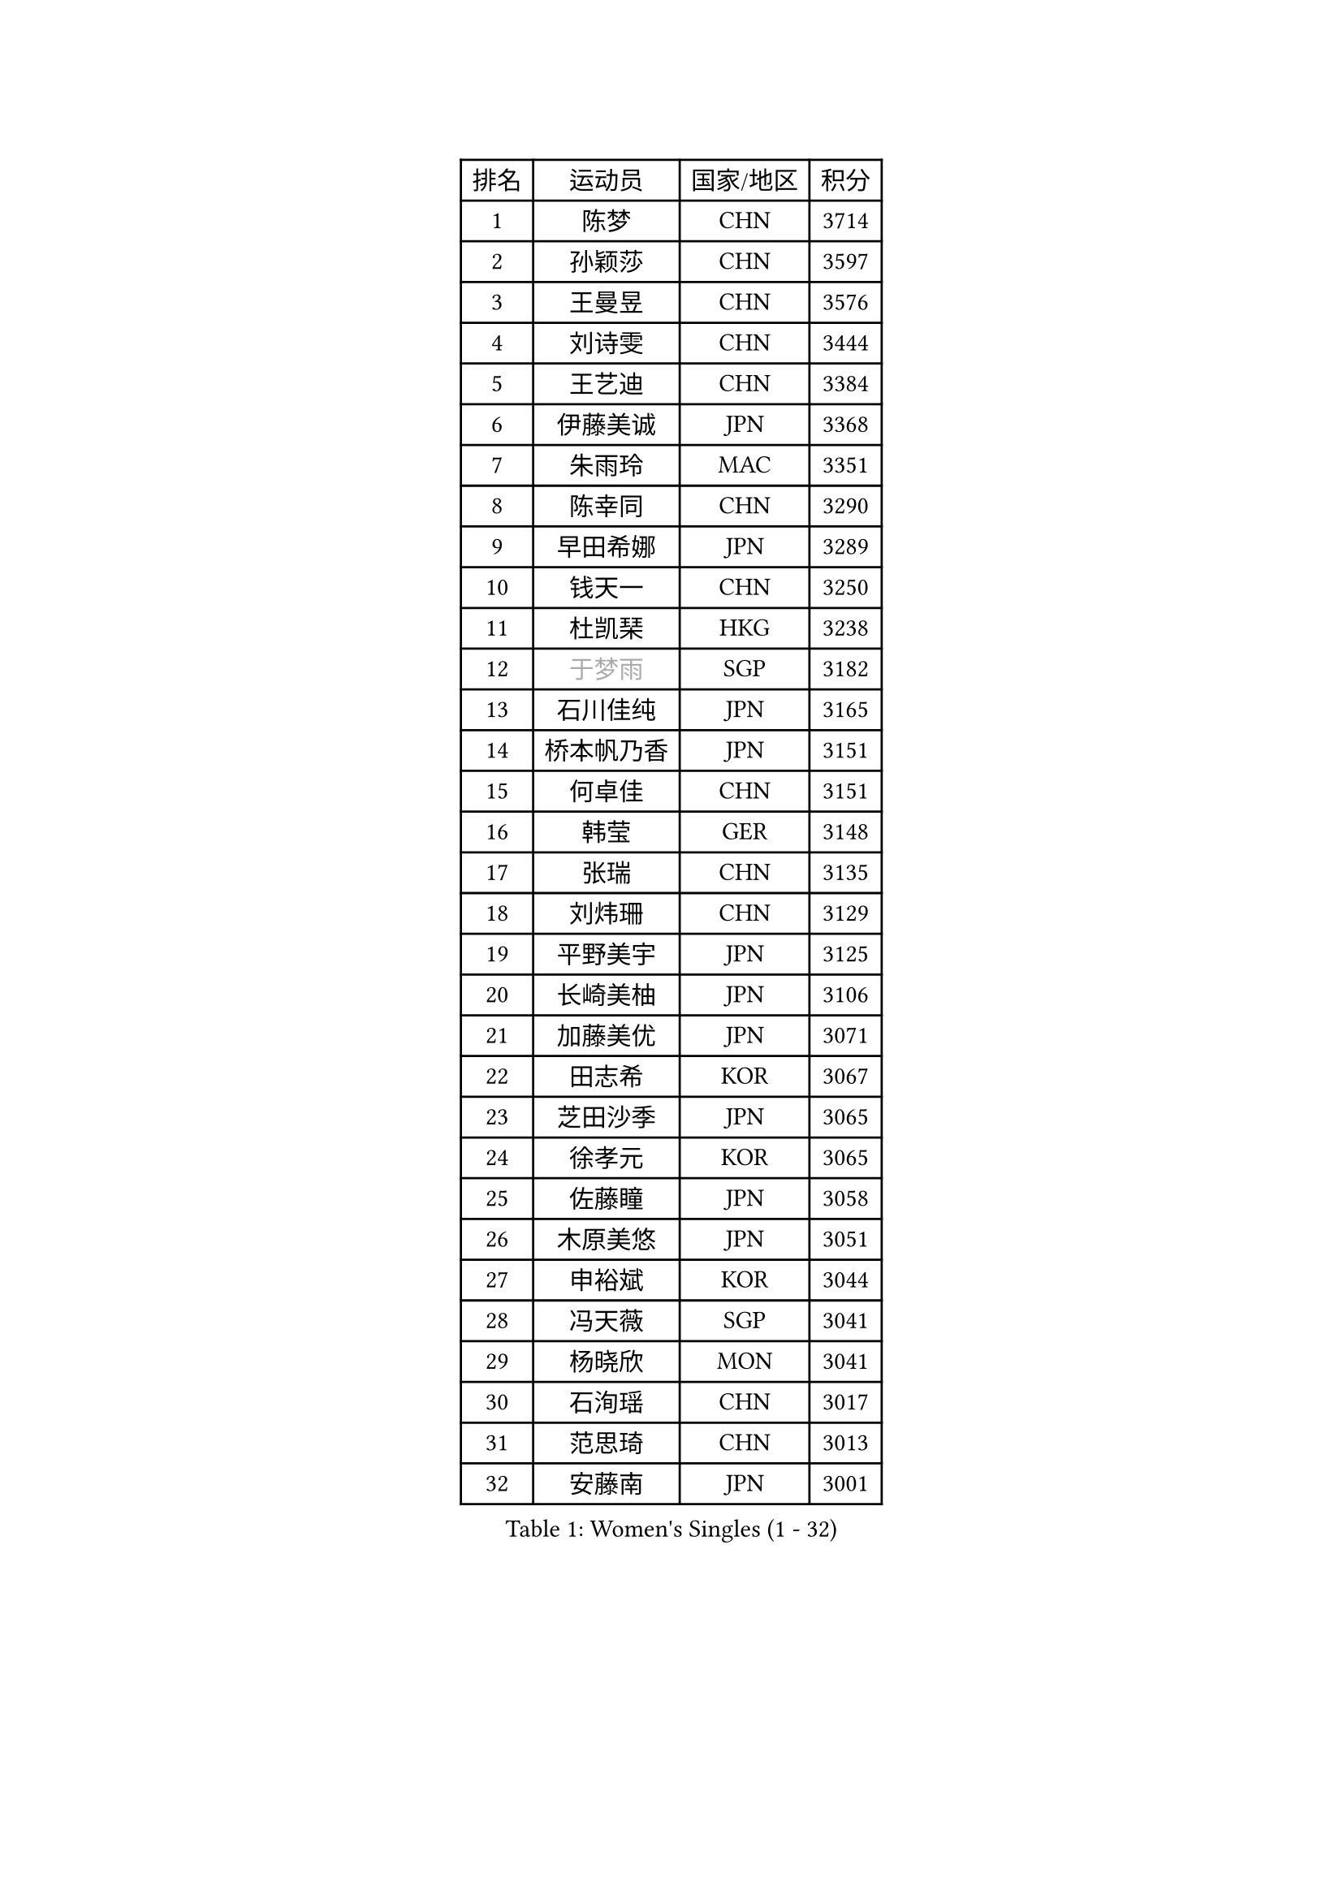
#set text(font: ("Courier New", "NSimSun"))
#figure(
  caption: "Women's Singles (1 - 32)",
    table(
      columns: 4,
      [排名], [运动员], [国家/地区], [积分],
      [1], [陈梦], [CHN], [3714],
      [2], [孙颖莎], [CHN], [3597],
      [3], [王曼昱], [CHN], [3576],
      [4], [刘诗雯], [CHN], [3444],
      [5], [王艺迪], [CHN], [3384],
      [6], [伊藤美诚], [JPN], [3368],
      [7], [朱雨玲], [MAC], [3351],
      [8], [陈幸同], [CHN], [3290],
      [9], [早田希娜], [JPN], [3289],
      [10], [钱天一], [CHN], [3250],
      [11], [杜凯琹], [HKG], [3238],
      [12], [#text(gray, "于梦雨")], [SGP], [3182],
      [13], [石川佳纯], [JPN], [3165],
      [14], [桥本帆乃香], [JPN], [3151],
      [15], [何卓佳], [CHN], [3151],
      [16], [韩莹], [GER], [3148],
      [17], [张瑞], [CHN], [3135],
      [18], [刘炜珊], [CHN], [3129],
      [19], [平野美宇], [JPN], [3125],
      [20], [长崎美柚], [JPN], [3106],
      [21], [加藤美优], [JPN], [3071],
      [22], [田志希], [KOR], [3067],
      [23], [芝田沙季], [JPN], [3065],
      [24], [徐孝元], [KOR], [3065],
      [25], [佐藤瞳], [JPN], [3058],
      [26], [木原美悠], [JPN], [3051],
      [27], [申裕斌], [KOR], [3044],
      [28], [冯天薇], [SGP], [3041],
      [29], [杨晓欣], [MON], [3041],
      [30], [石洵瑶], [CHN], [3017],
      [31], [范思琦], [CHN], [3013],
      [32], [安藤南], [JPN], [3001],
    )
  )#pagebreak()

#set text(font: ("Courier New", "NSimSun"))
#figure(
  caption: "Women's Singles (33 - 64)",
    table(
      columns: 4,
      [排名], [运动员], [国家/地区], [积分],
      [33], [陈熠], [CHN], [2966],
      [34], [郑怡静], [TPE], [2963],
      [35], [傅玉], [POR], [2963],
      [36], [单晓娜], [GER], [2962],
      [37], [袁嘉楠], [FRA], [2961],
      [38], [蒯曼], [CHN], [2960],
      [39], [郭雨涵], [CHN], [2949],
      [40], [梁夏银], [KOR], [2948],
      [41], [阿德里安娜 迪亚兹], [PUR], [2947],
      [42], [SAWETTABUT Suthasini], [THA], [2946],
      [43], [金河英], [KOR], [2937],
      [44], [刘佳], [AUT], [2934],
      [45], [大藤沙月], [JPN], [2928],
      [46], [陈思羽], [TPE], [2906],
      [47], [BERGSTROM Linda], [SWE], [2906],
      [48], [曾尖], [SGP], [2904],
      [49], [小盐遥菜], [JPN], [2901],
      [50], [倪夏莲], [LUX], [2897],
      [51], [SOO Wai Yam Minnie], [HKG], [2884],
      [52], [森樱], [JPN], [2871],
      [53], [DE NUTTE Sarah], [LUX], [2864],
      [54], [妮娜 米特兰姆], [GER], [2862],
      [55], [#text(gray, "LIU Juan")], [CHN], [2847],
      [56], [张安], [USA], [2846],
      [57], [PESOTSKA Margaryta], [UKR], [2844],
      [58], [朱成竹], [HKG], [2842],
      [59], [ABRAAMIAN Elizabet], [RUS], [2840],
      [60], [李时温], [KOR], [2828],
      [61], [伯纳黛特 斯佐科斯], [ROU], [2828],
      [62], [王晓彤], [CHN], [2821],
      [63], [王 艾米], [USA], [2811],
      [64], [崔孝珠], [KOR], [2809],
    )
  )#pagebreak()

#set text(font: ("Courier New", "NSimSun"))
#figure(
  caption: "Women's Singles (65 - 96)",
    table(
      columns: 4,
      [排名], [运动员], [国家/地区], [积分],
      [65], [李恩惠], [KOR], [2803],
      [66], [MATELOVA Hana], [CZE], [2802],
      [67], [索菲亚 波尔卡诺娃], [AUT], [2796],
      [68], [KIM Byeolnim], [KOR], [2785],
      [69], [李皓晴], [HKG], [2780],
      [70], [玛妮卡 巴特拉], [IND], [2777],
      [71], [LIU Hsing-Yin], [TPE], [2774],
      [72], [边宋京], [PRK], [2773],
      [73], [WINTER Sabine], [GER], [2770],
      [74], [高桥 布鲁娜], [BRA], [2762],
      [75], [NG Wing Nam], [HKG], [2747],
      [76], [YOON Hyobin], [KOR], [2741],
      [77], [#text(gray, "WU Yue")], [USA], [2739],
      [78], [佩特丽莎 索尔佳], [GER], [2737],
      [79], [CHENG Hsien-Tzu], [TPE], [2736],
      [80], [#text(gray, "GRZYBOWSKA-FRANC Katarzyna")], [POL], [2732],
      [81], [BILENKO Tetyana], [UKR], [2732],
      [82], [YOO Eunchong], [KOR], [2727],
      [83], [EERLAND Britt], [NED], [2725],
      [84], [蒂娜 梅谢芙], [EGY], [2725],
      [85], [#text(gray, "TAILAKOVA Mariia")], [RUS], [2718],
      [86], [LIN Ye], [SGP], [2713],
      [87], [杨蕙菁], [CHN], [2710],
      [88], [PARANANG Orawan], [THA], [2698],
      [89], [MONTEIRO DODEAN Daniela], [ROU], [2695],
      [90], [HUANG Yi-Hua], [TPE], [2694],
      [91], [邵杰妮], [POR], [2687],
      [92], [伊丽莎白 萨玛拉], [ROU], [2682],
      [93], [BALAZOVA Barbora], [SVK], [2679],
      [94], [张墨], [CAN], [2678],
      [95], [刘杨子], [AUS], [2677],
      [96], [笹尾明日香], [JPN], [2671],
    )
  )#pagebreak()

#set text(font: ("Courier New", "NSimSun"))
#figure(
  caption: "Women's Singles (97 - 128)",
    table(
      columns: 4,
      [排名], [运动员], [国家/地区], [积分],
      [97], [DIACONU Adina], [ROU], [2670],
      [98], [CIOBANU Irina], [ROU], [2666],
      [99], [NOSKOVA Yana], [RUS], [2665],
      [100], [DRAGOMAN Andreea], [ROU], [2656],
      [101], [LAY Jian Fang], [AUS], [2652],
      [102], [李昱谆], [TPE], [2650],
      [103], [普利西卡 帕瓦德], [FRA], [2636],
      [104], [斯丽贾 阿库拉], [IND], [2629],
      [105], [TRIGOLOS Daria], [BLR], [2627],
      [106], [SAWETTABUT Jinnipa], [THA], [2626],
      [107], [克里斯蒂娜 卡尔伯格], [SWE], [2620],
      [108], [VOROBEVA Olga], [RUS], [2620],
      [109], [BAJOR Natalia], [POL], [2619],
      [110], [玛利亚 肖], [ESP], [2616],
      [111], [KAMATH Archana Girish], [IND], [2605],
      [112], [LAM Yee Lok], [HKG], [2605],
      [113], [MIKHAILOVA Polina], [RUS], [2590],
      [114], [JI Eunchae], [KOR], [2589],
      [115], [GROFOVA Karin], [CZE], [2584],
      [116], [LI Ching Wan], [HKG], [2583],
      [117], [TODOROVIC Andrea], [SRB], [2580],
      [118], [SU Pei-Ling], [TPE], [2580],
      [119], [#text(gray, "GAUTHIER Lucie")], [FRA], [2572],
      [120], [POTA Georgina], [HUN], [2571],
      [121], [GUISNEL Oceane], [FRA], [2567],
      [122], [MANTZ Chantal], [GER], [2564],
      [123], [MALOBABIC Ivana], [CRO], [2562],
      [124], [PICCOLIN Giorgia], [ITA], [2560],
      [125], [LOEUILLETTE Stephanie], [FRA], [2558],
      [126], [SUNG Rachel], [USA], [2556],
      [127], [STEFANOVA Nikoleta], [ITA], [2556],
      [128], [艾希卡 穆克吉], [IND], [2555],
    )
  )